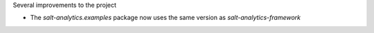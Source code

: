 Several improvements to the project

* The `salt-analytics.examples` package now uses the same version as `salt-analytics-framework`
